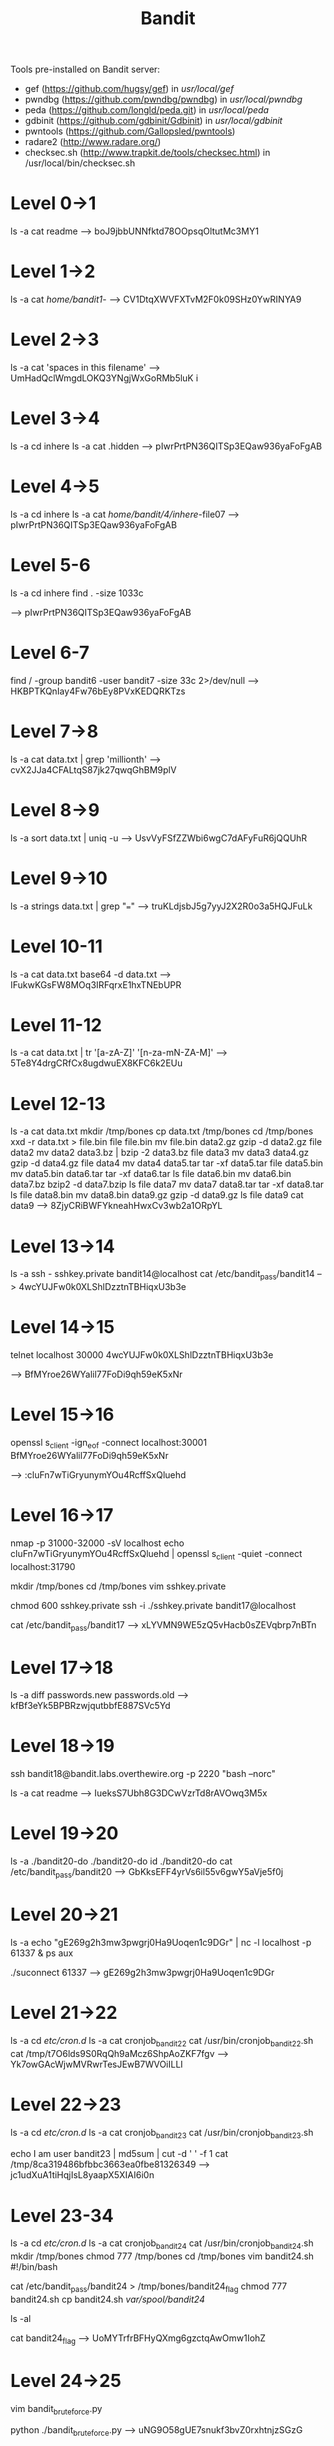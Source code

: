 #+TITLE: Bandit

Tools pre-installed on Bandit server:
+ gef (https://github.com/hugsy/gef) in /usr/local/gef/
+ pwndbg (https://github.com/pwndbg/pwndbg) in /usr/local/pwndbg/
+ peda (https://github.com/longld/peda.git) in /usr/local/peda/
+ gdbinit (https://github.com/gdbinit/Gdbinit) in /usr/local/gdbinit/
+ pwntools (https://github.com/Gallopsled/pwntools)
+ radare2 (http://www.radare.org/)
+ checksec.sh (http://www.trapkit.de/tools/checksec.html) in /usr/local/bin/checksec.sh

* Level 0->1
ls -a
cat readme
--> boJ9jbbUNNfktd78OOpsqOltutMc3MY1

* Level 1->2
ls -a
cat /home/bandit1/-
--> CV1DtqXWVFXTvM2F0k09SHz0YwRINYA9

* Level 2->3
ls -a
cat 'spaces in this filename'
--> UmHadQclWmgdLOKQ3YNgjWxGoRMb5luK
i
* Level 3->4
ls -a
cd inhere
ls -a
cat .hidden
--> pIwrPrtPN36QITSp3EQaw936yaFoFgAB

* Level 4->5
ls -a
cd inhere
ls -a
cat /home/bandit/4/inhere/-file07
--> pIwrPrtPN36QITSp3EQaw936yaFoFgAB

* Level 5-6
ls -a
cd inhere
find . -size 1033c
    # or: find -size 1033c ! -executable
--> pIwrPrtPN36QITSp3EQaw936yaFoFgAB

* Level 6-7
find / -group bandit6 -user bandit7 -size 33c 2>/dev/null
--> HKBPTKQnIay4Fw76bEy8PVxKEDQRKTzs

* Level 7->8
ls -a
cat data.txt | grep 'millionth'
--> cvX2JJa4CFALtqS87jk27qwqGhBM9plV

* Level 8->9
ls -a
sort data.txt | uniq -u
--> UsvVyFSfZZWbi6wgC7dAFyFuR6jQQUhR

* Level 9->10
ls -a
strings data.txt | grep "==="
--> truKLdjsbJ5g7yyJ2X2R0o3a5HQJFuLk

* Level 10-11
ls -a
cat data.txt
base64 -d data.txt
--> IFukwKGsFW8MOq3IRFqrxE1hxTNEbUPR

* Level 11-12
ls -a
cat data.txt | tr '[a-zA-Z]' '[n-za-mN-ZA-M]'
-->  5Te8Y4drgCRfCx8ugdwuEX8KFC6k2EUu

* Level 12-13
ls -a
cat data.txt
mkdir /tmp/bones
cp data.txt /tmp/bones
cd /tmp/bones
xxd -r data.txt > file.bin
file file.bin
mv file.bin data2.gz
gzip -d data2.gz
file data2
mv data2 data3.bz | bzip -2 data3.bz
file data3
mv data3 data4.gz
gzip -d data4.gz
file data4
mv data4 data5.tar
tar -xf data5.tar
file data5.bin
mv data5.bin data6.tar
tar -xf data6.tar
ls
file data6.bin
mv data6.bin data7.bz
bzip2 -d data7.bzip
ls
file data7
mv data7 data8.tar
tar -xf data8.tar
ls
file data8.bin
mv data8.bin data9.gz
gzip -d data9.gz
ls
file data9
cat data9
--> 8ZjyCRiBWFYkneahHwxCv3wb2a1ORpYL

* Level 13->14
ls -a
ssh - sshkey.private bandit14@localhost
cat /etc/bandit_pass/bandit14
--> 4wcYUJFw0k0XLShlDzztnTBHiqxU3b3e

* Level 14->15
telnet localhost 30000
4wcYUJFw0k0XLShlDzztnTBHiqxU3b3e
    # this is the password from the previous level you paste and enter
--> BfMYroe26WYalil77FoDi9qh59eK5xNr

* Level 15->16
openssl s_client -ign_eof -connect localhost:30001
BfMYroe26WYalil77FoDi9qh59eK5xNr
    # this is the password from the previous level you paste and enter
--> :cluFn7wTiGryunymYOu4RcffSxQluehd

* Level 16->17
nmap -p 31000-32000 -sV localhost
echo cluFn7wTiGryunymYOu4RcffSxQluehd | openssl s_client -quiet -connect localhost:31790
# copy the RSA key
mkdir /tmp/bones
cd /tmp/bones
vim sshkey.private
# paste in RSA key and :wq
chmod 600 sshkey.private
ssh -i ./sshkey.private bandit17@localhost
 # picking up from our previous steps...
 cat /etc/bandit_pass/bandit17
 --> xLYVMN9WE5zQ5vHacb0sZEVqbrp7nBTn

* Level 17->18
ls -a
diff passwords.new passwords.old
--> kfBf3eYk5BPBRzwjqutbbfE887SVc5Yd

* Level 18->19
# asshole move...
ssh bandit18@bandit.labs.overthewire.org -p 2220 "bash --norc"
# since we disabled bash, we won't see much - linux commands will still function, so...
ls -a
cat readme
--> IueksS7Ubh8G3DCwVzrTd8rAVOwq3M5x

* Level 19->20
ls -a
./bandit20-do
./bandit20-do id
./bandit20-do cat /etc/bandit_pass/bandit20
--> GbKksEFF4yrVs6il55v6gwY5aVje5f0j

* Level 20->21
ls -a
echo "gE269g2h3mw3pwgrj0Ha9Uoqen1c9DGr" | nc -l localhost -p 61337 &
ps aux
# confirm user/PID/command match with the returned PID
./suconnect 61337
--> gE269g2h3mw3pwgrj0Ha9Uoqen1c9DGr

* Level 21->22
ls -a
cd /etc/cron.d/
ls -a
cat cronjob_bandit22
cat /usr/bin/cronjob_bandit22.sh
cat /tmp/t7O6lds9S0RqQh9aMcz6ShpAoZKF7fgv
--> Yk7owGAcWjwMVRwrTesJEwB7WVOiILLI

* Level 22->23
ls -a
cd /etc/cron.d/
ls -a
cat cronjob_bandit23
cat /usr/bin/cronjob_bandit23.sh
# run the echo
echo I am user bandit23 | md5sum | cut -d ' ' -f 1
cat /tmp/8ca319486bfbbc3663ea0fbe81326349
--> jc1udXuA1tiHqjIsL8yaapX5XIAI6i0n

* Level 23-34
ls -a
cd /etc/cron.d/
ls -a
cat cronjob_bandit24
cat /usr/bin/cronjob_bandit24.sh
mkdir /tmp/bones
chmod 777 /tmp/bones
cd /tmp/bones
vim bandit24.sh
        #!/bin/bash

        cat /etc/bandit_pass/bandit24 > /tmp/bones/bandit24_flag
chmod 777 bandit24.sh
cp bandit24.sh /var/spool/bandit24/
# wait about a minute...
ls -al
# from the /tmp/bones directory, you should see the bandit24_flag was last modified by bandit24, then...
cat bandit24_flag
--> UoMYTrfrBFHyQXmg6gzctqAwOmw1IohZ

* Level 24->25
vim bandit_bruteforce.py
# see bandit_bruteforce.py in this repository for code used
python ./bandit_bruteforce.py
--> uNG9O58gUE7snukf3bvZ0rxhtnjzSGzG

* Level 25->26
# this one is a little tricky, so open a dedicated terminal window without running tmux.
ls -a
# we'll use bandit26.sshkey in a second, first...
cat /etc/passwd | grep bandit26
cat /usr/bin/showtext
# sh, not bash. Shrink Konsole down to only 5 lines, then SSH into bandit 26
ssh -i bandit26.sshkey bandit26@localhost
v
# this should take you into vim and 'activate' the "more ~/text.txt" line for you to exploit
:r /etc/bandit_pass/bandit26
--> 5czgV9L3Xx8JPOyRbXh6lQbmIOWvPT6Z

* Level 26->27
# don't exit from where you're at. If you did, get back into vim in the previous level on the same file and run...
:set shell=/bin/bash
:shell
ls
./bandit27-do cat /etc/bandit_pass/bandit27
--> 3ba3118a22e93127a4ed485be72ef5ea

* Level 27->28
mkdir /tmp/bones
cd /tmp/bones
git clone ssh://bandit27-git@localhost/home/bandit27-git/repo
# the password is the same as for bandit 27
ls
cd repo
ls
cat README
--> 0ef186ac70e04ea33b4c1853d2526fa2

* Level 28->29
mkdir /tmp/bones
cd /tmp/bones
git clone ssh://bandit28-git@localhost/home/bandit28-git/repo
# the password is the same as for bandit 28
ls
cd repo
ls
cat README
# our password has been screened, so time to get nosy...
git log
# the commit to fix the "info leak" sounds promising. Let's see what was available before that that was fixed...
git checkout c086d11a00c0648d095d04c089786efef5e01264
cat README.md
--> bbc96594b4e001778eee9975372716b2

* Level 29-30
mk dir /tmp/bones
cd /tmp/bones
git clone ssh://bandit29-git@localhost/home/bandit29-git/repo
ls
cd repo
ls
cat README.md
# "no files in production", and the 'git log' command doesn't provide anything of value. Let's look elsewhere...
git branch
git branch -r
git checkout dev
get branch
git log -p -1
--> 5b90576bedb2cc04c86a9e924ce42faf

* Level 30->31
mkdir /tmp/bones
cd /tmp/bones
git clone ssh://bandit29-git@localhost/home/bandit29-git/repo
ls
cd repo
ls
cat README.md
# that's a little rude. We know it's not anything we've used previously, so...
git tag
git show secret
--> 47e603bb428404d265f59c42920d81e5

* Level 31->32
mkdir /tmp/bones
cd /tmp/bones
git clone ssh://bandit31-git@localhost/home/bandit31-git/repo
ls
cd repo
ls
cat README.md
# follow the instructions in the readme...
git branch
# we're in the master branch, where we need to be
vim key.txt
# enter in 'May I come in?'
:wq
git add key.txt
# our attempt to add was ignored by a .gitignore file, so...
ls -al
cat .gitignore
rm .gitignore
git add key.txt
git commit -m "Upload a file"
git push origin master
--> 56a9bf19c63d650ce78e6ec0354ee45e

* Level 32->33
# to get out of upper case hell...
$0
pwd
ls -al
cat /etc/bandit_pass/bandit33
--> c9c3199ddf4121b10cf581a98d51caee

* Level 33->34
# that's all she wrote.
